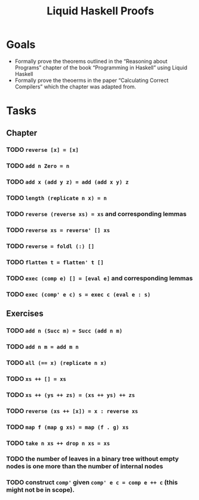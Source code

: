 #+TITLE: Liquid Haskell Proofs
* Goals
- Formally prove the theorems outlined in the “Reasoning about
  Programs” chapter of the book “Programming in Haskell” using Liquid
  Haskell
- Formally prove the theoerms in the paper “Calculating Correct
  Compilers” which the chapter was adapted from.
* Tasks
** Chapter
*** TODO ~reverse [x] = [x]~
*** TODO ~add n Zero = n~
*** TODO ~add x (add y z) = add (add x y) z~
*** TODO ~length (replicate n x) = n~
*** TODO ~reverse (reverse xs) = xs~ and corresponding lemmas
*** TODO ~reverse xs = reverse' [] xs~
*** TODO ~reverse = foldl (:) []~
*** TODO ~flatten t = flatten' t []~
*** TODO ~exec (comp e) [] = [eval e]~ and corresponding lemmas
*** TODO ~exec (comp' e c) s = exec c (eval e : s)~
** Exercises
*** TODO ~add n (Succ m) = Succ (add n m)~
*** TODO ~add n m = add m n~
*** TODO ~all (== x) (replicate n x)~
*** TODO ~xs ++ [] = xs~
*** TODO ~xs ++ (ys ++ zs) = (xs ++ ys) ++ zs~
*** TODO ~reverse (xs ++ [x]) = x : reverse xs~
*** TODO ~map f (map g xs) = map (f . g) xs~
*** TODO ~take n xs ++ drop n xs = xs~
*** TODO the number of leaves in a binary tree without empty nodes is one more than the number of internal nodes
*** TODO construct ~comp'~ given ~comp' e c = comp e ++ c~ (this might not be in scope).
